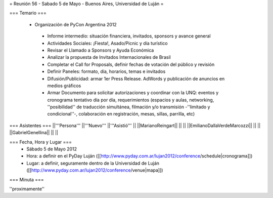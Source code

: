 = Reunión 56 - Sabado 5 de Mayo - Buenos Aires, Universidad de Luján =

=== Temario ===

 * Organización de PyCon Argentina 2012
  * Informe intermedio: situación financiera, invitados, sponsors y avance general
  * Actividades Sociales: ¡Fiesta!, Asado/Picnic y día turístico
  * Revisar el Llamado a Sponsors y Ayuda Económica
  * Analizar la propuesta de Invitados Internacionales de Brasil 
  * Completar el Call for Proposals, definir fechas de votación del público y revisión
  * Definir Paneles: formato, día, horarios, temas e invitados
  * Difusión/Publicidad: armar 1er Press Release. AdWords y publicación de anuncios en medios gráficos
  * Armar Documento para solicitar autorizaciones y coordinar con la UNQ: eventos y cronograma tentativo día por día, requerimientos (espacios y aulas, networking, ''posibilidad'' de traducción simultánea, filmación y/o transmisión -''limitado y condicional''-, colaboración en registración, mesas, sillas, parrilla, etc)


=== Asistentes ===
||'''Persona''' ||'''Nuevo''' ||'''Asistió''' ||
||MarianoReingart|| || ||
||EmilianoDallaVerdeMarcozzi|| || ||
||GabrielGenellina|| || ||

=== Fecha, Hora y Lugar ===
 * Sábado 5 de Mayo 2012
 * Hora: a definir en el PyDay Luján ([[http://www.pyday.com.ar/lujan2012/conference/schedule|cronograma]])
 * Lugar: a definir, seguramente dentro de la Universidad de Luján ([[http://www.pyday.com.ar/lujan2012/conference/venue|mapa]])

=== Minuta ===

''proximamente''
